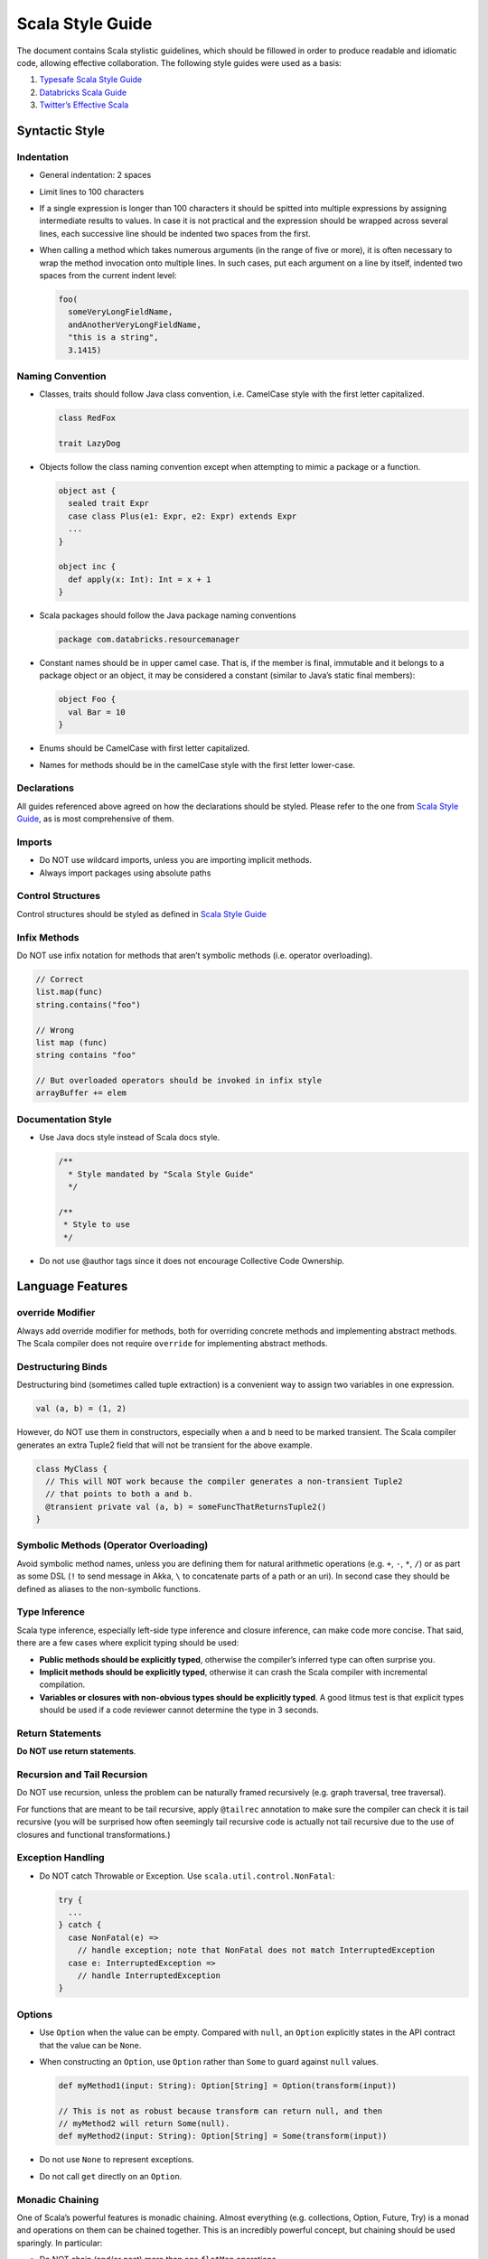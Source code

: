 Scala Style Guide
`````````````````

The document contains Scala stylistic guidelines, which should be fillowed in order to produce readable and idiomatic code, allowing effective collaboration. The following style guides were used as a basis:

1. `Typesafe Scala Style Guide <http://docs.scala-lang.org/style/>`__

2. `Databricks Scala Guide <https://github.com/databricks/scala-style-guide>`__

3. `Twitter’s Effective Scala <http://twitter.github.io/effectivescala/>`__

Syntactic Style
===============

Indentation
-----------

-  General indentation: 2 spaces

-  Limit lines to 100 characters

-  If a single expression is longer than 100 characters it should be spitted into multiple expressions by assigning intermediate results to values. In case it is not practical and the expression should be wrapped across several lines, each successive line should be indented two spaces from the first.

-  When calling a method which takes numerous arguments (in the range of five or more), it is often necessary to wrap the method invocation onto multiple lines. In such cases, put each argument on a line by itself, indented two spaces from the current indent level:

   .. code:: scala

       foo(
         someVeryLongFieldName,
         andAnotherVeryLongFieldName,
         "this is a string",
         3.1415)

Naming Convention
-----------------

-  Classes, traits should follow Java class convention, i.e. CamelCase style with the first letter capitalized.

   .. code:: scala

       class RedFox

       trait LazyDog

-  Objects follow the class naming convention except when attempting to mimic a package or a function.

   .. code:: scala

       object ast {
         sealed trait Expr
         case class Plus(e1: Expr, e2: Expr) extends Expr
         ...
       }

       object inc {
         def apply(x: Int): Int = x + 1
       }

-  Scala packages should follow the Java package naming conventions

   .. code:: scala

       package com.databricks.resourcemanager

-  Constant names should be in upper camel case. That is, if the member is final, immutable and it belongs to a package object or an object, it may be considered a constant (similar to Java’s static final members):

   .. code:: scala

       object Foo {
         val Bar = 10
       }

-  Enums should be CamelCase with first letter capitalized.

-  Names for methods should be in the camelCase style with the first letter lower-case.

Declarations
------------

All guides referenced above agreed on how the declarations should be styled. Please refer to the one from `Scala Style Guide <http://docs.scala-lang.org/style/declarations.html>`__, as is most comprehensive of them.

Imports
-------

-  Do NOT use wildcard imports, unless you are importing implicit methods.

-  Always import packages using absolute paths

Control Structures
------------------

Control structures should be styled as defined in `Scala Style Guide <http://docs.scala-lang.org/style/control-structures.html>`__

Infix Methods
-------------

Do NOT use infix notation for methods that aren’t symbolic methods (i.e. operator overloading).

.. code:: scala

    // Correct
    list.map(func)
    string.contains("foo")

    // Wrong
    list map (func)
    string contains "foo"

    // But overloaded operators should be invoked in infix style
    arrayBuffer += elem

Documentation Style
-------------------

-  Use Java docs style instead of Scala docs style.

   .. code:: scala

       /**
         * Style mandated by "Scala Style Guide"
         */

       /**
        * Style to use
        */

-  Do not use @author tags since it does not encourage Collective Code Ownership.

Language Features
=================

override Modifier
-----------------

Always add override modifier for methods, both for overriding concrete methods and implementing abstract methods. The Scala compiler does not require ``override`` for implementing abstract methods.

Destructuring Binds
-------------------

Destructuring bind (sometimes called tuple extraction) is a convenient way to assign two variables in one expression.

.. code:: scala

    val (a, b) = (1, 2)

However, do NOT use them in constructors, especially when ``a`` and ``b`` need to be marked transient. The Scala compiler generates an extra Tuple2 field that will not be transient for the above example.

.. code:: scala

    class MyClass {
      // This will NOT work because the compiler generates a non-transient Tuple2
      // that points to both a and b.
      @transient private val (a, b) = someFuncThatReturnsTuple2()
    }

Symbolic Methods (Operator Overloading)
---------------------------------------

Avoid symbolic method names, unless you are defining them for natural arithmetic operations (e.g. ``+``, ``-``, ``*``, ``/``) or as part as some DSL (``!`` to send message in Akka, ``\`` to concatenate parts of a path or an uri). In second case they should be defined as aliases to the non-symbolic functions.

Type Inference
--------------

Scala type inference, especially left-side type inference and closure inference, can make code more concise. That said, there are a few cases where explicit typing should be used:

-  **Public methods should be explicitly typed**, otherwise the compiler’s inferred type can often surprise you.

-  **Implicit methods should be explicitly typed**, otherwise it can crash the Scala compiler with incremental compilation.

-  **Variables or closures with non-obvious types should be explicitly typed**. A good litmus test is that explicit types should be used if a code reviewer cannot determine the type in 3 seconds.

Return Statements
-----------------

**Do NOT use return statements**.

Recursion and Tail Recursion
----------------------------

Do NOT use recursion, unless the problem can be naturally framed recursively (e.g. graph traversal, tree traversal).

For functions that are meant to be tail recursive, apply ``@tailrec`` annotation to make sure the compiler can check it is tail recursive (you will be surprised how often seemingly tail recursive code is actually not tail recursive due to the use of closures and functional transformations.)

Exception Handling
------------------

-  Do NOT catch Throwable or Exception. Use ``scala.util.control.NonFatal``:

   .. code:: scala

       try {
         ...
       } catch {
         case NonFatal(e) =>
           // handle exception; note that NonFatal does not match InterruptedException
         case e: InterruptedException =>
           // handle InterruptedException
       }

Options
-------

-  Use ``Option`` when the value can be empty. Compared with ``null``, an ``Option`` explicitly states in the API contract that the value can be ``None``.

-  When constructing an ``Option``, use ``Option`` rather than ``Some`` to guard against ``null`` values.

   .. code:: scala

       def myMethod1(input: String): Option[String] = Option(transform(input))

       // This is not as robust because transform can return null, and then
       // myMethod2 will return Some(null).
       def myMethod2(input: String): Option[String] = Some(transform(input))

-  Do not use ``None`` to represent exceptions.

-  Do not call ``get`` directly on an ``Option``.

Monadic Chaining
----------------

One of Scala’s powerful features is monadic chaining. Almost everything (e.g. collections, Option, Future, Try) is a monad and operations on them can be chained together. This is an incredibly powerful concept, but chaining should be used sparingly. In particular:

-  Do NOT chain (and/or nest) more than one ``flatMap`` operations.

-  If you need to chain more than one ``flatMap``, use for-comprehension.

Concurrency
-----------

Use Akka for concurrency.

Private Fields
--------------

Note that ``private`` fields are still accessible by other instances of the same class, so protecting it with ``this.synchronized`` (or just ``synchronized``) is not technically sufficient. Make the field ``private[this]`` instead.

.. code:: scala

    // The following is still unsafe.
    class Foo {
      private var count: Int = 0
      def inc(): Unit = synchronized { count + 1 }
    }

    // The following is safe.
    class Foo {
      private[this] var count: Int = 0
      def inc(): Unit = synchronized { count + 1 }
    }

Default Parameter Values
------------------------

Do NOT use default parameter values. Overload the method instead.

.. code:: scala

    // Breaks Java interoperability
    def sample(ratio: Double, withReplacement: Boolean = false): RDD[T] = { ... }

    // The following two work
    def sample(ratio: Double, withReplacement: Boolean): RDD[T] = { ... }
    def sample(ratio: Double): RDD[T] = sample(ratio, withReplacement = false)
